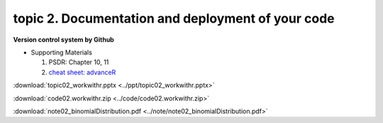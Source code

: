 topic 2. Documentation and deployment of your code
======================================================
| **Version control system by Github**

* Supporting Materials

  1. PSDR: Chapter 10, 11
  2. `cheat sheet: advanceR <https://www.rstudio.com/wp-content/uploads/2016/02/advancedR.pdf>`_

:download:`topic02_workwithr.pptx <../ppt/topic02_workwithr.pptx>`

:download:`code02.workwithr.zip <../code/code02.workwithr.zip>`

:download:`note02_binomialDistribution.pdf <../note/note02_binomialDistribution.pdf>`